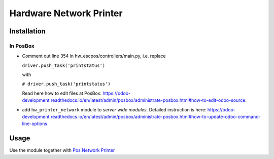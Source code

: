 ==========================
 Hardware Network Printer
==========================

Installation
============

In PosBox
---------

* Comment out line 354 in hw_escpos/controllers/main.py, i.e. replace

  ``driver.push_task('printstatus')`` 
  
  with 
  
  ``# driver.push_task('printstatus')`` 
  
  Read here how to edit files at PosBox: https://odoo-development.readthedocs.io/en/latest/admin/posbox/administrate-posbox.html#how-to-edit-odoo-source.
* add ``hw_printer_network`` module to *server wide modules*. Detailed instruction is here: https://odoo-development.readthedocs.io/en/latest/admin/posbox/administrate-posbox.html#how-to-update-odoo-command-line-options

Usage
=====

Use the module together with `Pos Network Printer <https://apps.odoo.com/apps/modules/10.0/pos_printer_network>`__
